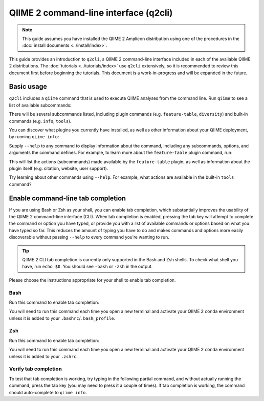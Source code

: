 QIIME 2 command-line interface (q2cli)
======================================

.. note:: This guide assumes you have installed the QIIME 2 Amplicon distribution using one of the procedures in the :doc:`install documents <../install/index>`.

This guide provides an introduction to ``q2cli``, a QIIME 2 command-line interface included in each of the available QIIME 2 distributions. The :doc:`tutorials <../tutorials/index>` use ``q2cli`` extensively, so it is recommended to review this document first before beginning the tutorials. This document is a work-in-progress and will be expanded in the future.

Basic usage
-----------

``q2cli`` includes a ``qiime`` command that is used to execute QIIME analyses from the command line. Run ``qiime`` to see a list of available subcommands:

.. command-block::

   qiime

There will be several subcommands listed, including plugin commands (e.g. ``feature-table``, ``diversity``) and built-in commands (e.g. ``info``, ``tools``).

You can discover what plugins you currently have installed, as well as other information about your QIIME deployment, by running ``qiime info``:

.. command-block::

   qiime info

Supply ``--help`` to any command to display information about the command, including any subcommands, options, and arguments the command defines. For example, to learn more about the ``feature-table`` plugin command, run:

.. command-block::

  qiime feature-table --help

This will list the actions (subcommands) made available by the ``feature-table`` plugin, as well as information about the plugin itself (e.g. citation, website, user support).

Try learning about other commands using ``--help``. For example, what actions are available in the built-in ``tools`` command?

Enable command-line tab completion
----------------------------------

If you are using Bash or Zsh as your shell, you can enable tab completion, which substantially improves the usability of the QIIME 2 command-line interface (CLI). When tab completion is enabled, pressing the tab key will attempt to complete the command or option you have typed, or provide you with a list of available commands or options based on what you have typed so far. This reduces the amount of typing you have to do and makes commands and options more easily discoverable without passing ``--help`` to every command you're wanting to run.

.. tip:: QIIME 2 CLI tab completion is currently only supported in the Bash and Zsh shells. To check what shell you have, run ``echo $0``. You should see ``-bash`` or ``-zsh`` in the output.

Please choose the instructions appropriate for your shell to enable tab completion.

Bash
~~~~

Run this command to enable tab completion:

.. command-block::
   :no-exec:

   source tab-qiime

You will need to run this command each time you open a new terminal and activate your QIIME 2 ``conda`` environment unless it is added to your ``.bashrc``/``.bash_profile``.

Zsh
~~~

Run this command to enable tab completion:

.. command-block::
   :no-exec:

   autoload bashcompinit && bashcompinit && source tab-qiime

You will need to run this command each time you open a new terminal and activate your QIIME 2 ``conda`` environment unless it is added to your ``.zshrc``.

Verify tab completion
~~~~~~~~~~~~~~~~~~~~~

To test that tab completion is working, try typing in the following partial command, and without actually running the command, press the tab key (you may need to press it a couple of times). If tab completion is working, the command should auto-complete to ``qiime info``.

.. command-block::
   :no-exec:

   qiime i
